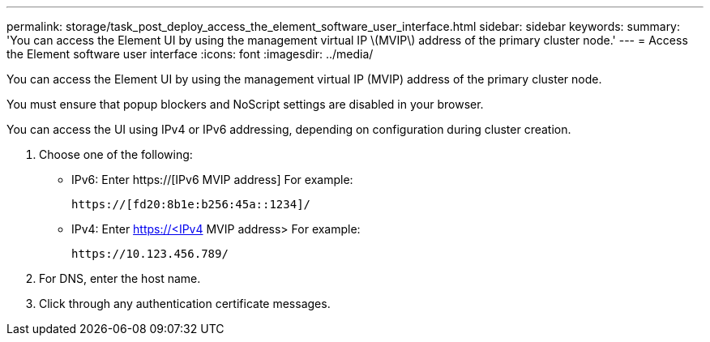 ---
permalink: storage/task_post_deploy_access_the_element_software_user_interface.html
sidebar: sidebar
keywords: 
summary: 'You can access the Element UI by using the management virtual IP \(MVIP\) address of the primary cluster node.'
---
= Access the Element software user interface
:icons: font
:imagesdir: ../media/

[.lead]
You can access the Element UI by using the management virtual IP (MVIP) address of the primary cluster node.

You must ensure that popup blockers and NoScript settings are disabled in your browser.

You can access the UI using IPv4 or IPv6 addressing, depending on configuration during cluster creation.

. Choose one of the following:
 ** IPv6: Enter https://[IPv6 MVIP address] For example:
+
----
https://[fd20:8b1e:b256:45a::1234]/
----

 ** IPv4: Enter https://<IPv4 MVIP address> For example:
+
----
https://10.123.456.789/
----
. For DNS, enter the host name.
. Click through any authentication certificate messages.
